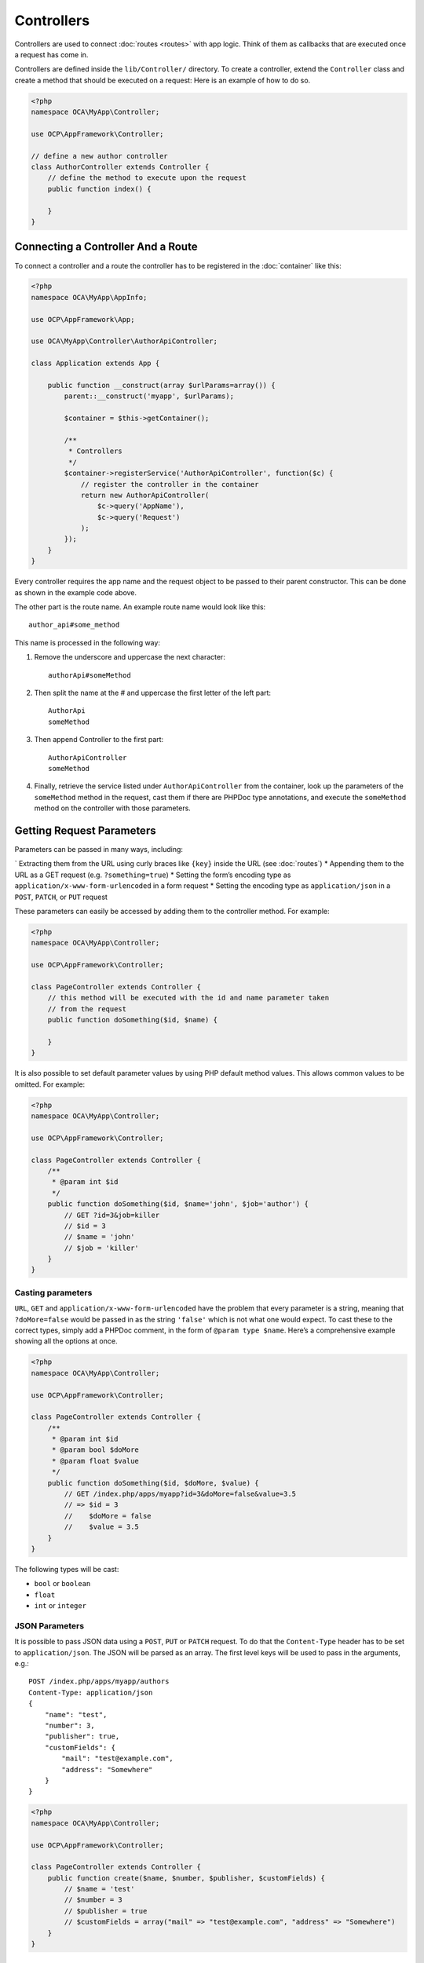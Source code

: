 ===========
Controllers
===========

.. sectionauthor:: Bernhard Posselt <dev@bernhard-posselt.com>

Controllers are used to connect :doc:`routes <routes>` with app logic. 
Think of them as callbacks that are executed once a request has come in. 

Controllers are defined inside the ``lib/Controller/`` directory.
To create a controller, extend the ``Controller`` class and create a method that should be executed on a request:
Here is an example of how to do so.

.. code-block:: php

    <?php
    namespace OCA\MyApp\Controller;

    use OCP\AppFramework\Controller;

    // define a new author controller
    class AuthorController extends Controller {
        // define the method to execute upon the request
        public function index() {

        }
    }

Connecting a Controller And a Route
====================================

To connect a controller and a route the controller has to be registered in the :doc:`container` like this:

.. code-block:: php

    <?php
    namespace OCA\MyApp\AppInfo;

    use OCP\AppFramework\App;

    use OCA\MyApp\Controller\AuthorApiController;

    class Application extends App {

        public function __construct(array $urlParams=array()) {
            parent::__construct('myapp', $urlParams);

            $container = $this->getContainer();

            /**
             * Controllers
             */
            $container->registerService('AuthorApiController', function($c) {
                // register the controller in the container
                return new AuthorApiController(
                    $c->query('AppName'),
                    $c->query('Request')
                );
            });
        }
    }

Every controller requires the app name and the request object to be passed to their parent constructor. 
This can be done as shown in the example code above. 

.. note: 
   The important part is not the class name, but rather the string which is
   passed in as the first parameter of the ``registerService`` method.

The other part is the route name. 
An example route name would look like this::

    author_api#some_method

This name is processed in the following way:

1. Remove the underscore and uppercase the next character::

    authorApi#someMethod

2. Then split the name at the # and uppercase the first letter of the left part::

    AuthorApi
    someMethod

3. Then append Controller to the first part::

    AuthorApiController
    someMethod

4. Finally, retrieve the service listed under ``AuthorApiController`` from the container, look up the parameters of the ``someMethod`` method in the request, cast them if there are PHPDoc type annotations, and execute the ``someMethod`` method on the controller with those parameters.

Getting Request Parameters
==========================

Parameters can be passed in many ways, including:

` Extracting them from the URL using curly braces like ``{key}`` inside the URL (see :doc:`routes`)
* Appending them to the URL as a GET request (e.g. ``?something=true``)
* Setting the form’s encoding type as ``application/x-www-form-urlencoded`` in a form request
* Setting the encoding type as ``application/json`` in a ``POST``, ``PATCH``, or ``PUT`` request

These parameters can easily be accessed by adding them to the controller method.
For example:

.. code-block:: php

    <?php
    namespace OCA\MyApp\Controller;

    use OCP\AppFramework\Controller;

    class PageController extends Controller {
        // this method will be executed with the id and name parameter taken
        // from the request
        public function doSomething($id, $name) {

        }
    }

It is also possible to set default parameter values by using PHP default method values.
This allows common values to be omitted. 
For example:

.. code-block:: php

    <?php
    namespace OCA\MyApp\Controller;

    use OCP\AppFramework\Controller;

    class PageController extends Controller {
        /**
         * @param int $id
         */
        public function doSomething($id, $name='john', $job='author') {
            // GET ?id=3&job=killer
            // $id = 3
            // $name = 'john'
            // $job = 'killer'
        }
    }


Casting parameters
------------------
``URL``, ``GET`` and ``application/x-www-form-urlencoded`` have the problem that every parameter is a string, meaning that ``?doMore=false`` would be passed in as the string ``'false'`` which is not what one would expect. 
To cast these to the correct types, simply add a PHPDoc comment, in the form of ``@param type $name``.
Here’s a comprehensive example showing all the options at once.

.. code-block:: php

    <?php
    namespace OCA\MyApp\Controller;

    use OCP\AppFramework\Controller;

    class PageController extends Controller {
        /**
         * @param int $id
         * @param bool $doMore
         * @param float $value
         */
        public function doSomething($id, $doMore, $value) {
            // GET /index.php/apps/myapp?id=3&doMore=false&value=3.5
            // => $id = 3
            //    $doMore = false
            //    $value = 3.5
        }
    }

The following types will be cast:

* ``bool`` or ``boolean``
* ``float``
* ``int`` or ``integer``

JSON Parameters
---------------
It is possible to pass JSON data using a ``POST``, ``PUT`` or ``PATCH`` request. 
To do that the ``Content-Type`` header has to be set to ``application/json``. 
The JSON will be parsed as an array.
The first level keys will be used to pass in the arguments, e.g.::

    POST /index.php/apps/myapp/authors
    Content-Type: application/json
    {
        "name": "test",
        "number": 3,
        "publisher": true,
        "customFields": {
            "mail": "test@example.com",
            "address": "Somewhere"
        }
    }

.. code-block:: php

    <?php
    namespace OCA\MyApp\Controller;

    use OCP\AppFramework\Controller;

    class PageController extends Controller {
        public function create($name, $number, $publisher, $customFields) {
            // $name = 'test'
            // $number = 3
            // $publisher = true
            // $customFields = array("mail" => "test@example.com", "address" => "Somewhere")
        }
    }

Reading Headers, Files, Cookies and Environment Variables
---------------------------------------------------------

Headers, files, cookies and environment variables can be accessed directly from the request object:

.. code-block:: php

    <?php
    namespace OCA\MyApp\Controller;

    use OCP\AppFramework\Controller;
    use OCP\IRequest;

    class PageController extends Controller {
        public function someMethod() {
            $type = $this->request->getHeader('Content-Type');  // $_SERVER['HTTP_CONTENT_TYPE']
            $cookie = $this->request->getCookie('myCookie');  // $_COOKIES['myCookie']
            $file = $this->request->getUploadedFile('myfile');  // $_FILES['myfile']
            $env = $this->request->getEnv('SOME_VAR');  // $_ENV['SOME_VAR']
        }
    }

Why should those values be accessed from the request object and not from the global array like ``$_FILES``? 
Simple: `because it's bad practice <http://c2.com/cgi/wiki?GlobalVariablesAreBad>`_ and will make testing harder.

Reading and Writing Session Variables
-------------------------------------

To set, get or modify session variables, the ``ISession`` object has to be injected into the controller.
Then session variables can be accessed like this:

.. note:: The session is closed automatically for writing, unless you add the @UseSession annotation!

.. code-block:: php

    <?php
    namespace OCA\MyApp\Controller;

    use OCP\ISession;
    use OCP\IRequest;
    use OCP\AppFramework\Controller;

    class PageController extends Controller {

        private $session;

        public function __construct($AppName, IRequest $request, ISession $session) {
            parent::__construct($AppName, $request);
            $this->session = $session;
        }

        /**
         * The following annotation is only needed for writing session values
         * @UseSession
         */
        public function writeASessionVariable() {
            // read a session variable
            $value = $this->session['value'];

            // write a session variable
            $this->session['value'] = 'new value';
        }
    }

Setting Cookies
---------------

Cookies can be set or modified directly on the response class:

.. code-block:: php

    <?php
    namespace OCA\MyApp\Controller;

    use DateTime;

    use OCP\AppFramework\Controller;
    use OCP\AppFramework\Http\TemplateResponse;
    use OCP\IRequest;

    class BakeryController extends Controller {
        /**
         * Adds a cookie "foo" with value "bar" that expires after user closes the browser
         * Adds a cookie "bar" with value "foo" that expires 2015-01-01
         */
        public function addCookie() {
            $response = new TemplateResponse(...);
            $response->addCookie('foo', 'bar');
            $response->addCookie('bar', 'foo', new DateTime('2015-01-01 00:00'));
            return $response;
        }

        /**
         * Invalidates the cookie "foo"
         * Invalidates the cookie "bar" and "bazinga"
         */
        public function invalidateCookie() {
            $response = new TemplateResponse(...);
            $response->invalidateCookie('foo');
            $response->invalidateCookies(array('bar', 'bazinga'));
            return $response;
        }
   }


Responses
=========

Similar to how every controller receives a request object, every controller method has to to return a Response. This can be in the form of a Response subclass or in the form of a value that can be handled by a registered responder.

JSON
----

Returning JSON is simple, just pass an array to a ``JSONResponse``:

.. code-block:: php

    <?php
    namespace OCA\MyApp\Controller;

    use OCP\AppFramework\Controller;
    use OCP\AppFramework\Http\JSONResponse;

    class PageController extends Controller {
        public function returnJSON() {
            $params = array('test' => 'hi');
            return new JSONResponse($params);
        }
    }

Because returning JSON is such an common task, there's even a shorter way to do this:

.. code-block:: php

    <?php
    namespace OCA\MyApp\Controller;

    use OCP\AppFramework\Controller;

    class PageController extends Controller {
        public function returnJSON() {
            return array('test' => 'hi');
        }
    }

Why does this work? 
Because the dispatcher sees that the controller did not return a subclass of a ``Response`` and asks the controller to turn the value into a ``Response``. That's where responders come in.

Responders
----------

Responders are short functions that take a value and return a response. 
They are used to return different kinds of responses based on a ``format`` parameter which is supplied by the client. 
Think of an API that is able to return both XML and JSON depending on if you call the URL with::

    ?format=xml

or::

    ?format=json

The appropriate responder is being chosen by the following criteria:

` First the dispatcher checks the Request if there is a ``format`` parameter, e.g.::

    ?format=xml

or::

    /index.php/apps/myapp/authors.{format}

` If there is none, take the ``Accept`` header, use the first mimetype and cut off ``application/``. In the following example the format would be XML::

    Accept: application/xml, application/json

` If there is no Accept header or the responder does not exist, format defaults to ``json``.

By default there is only a responder for JSON but more can be added easily:

.. code-block:: php

    <?php
    namespace OCA\MyApp\Controller;

    use OCP\AppFramework\Controller;
    use OCP\AppFramework\Http\DataResponse;

    class PageController extends Controller {

        public function returnHi() {
            // XMLResponse has to be implemented
            $this->registerResponder('xml', function($value) {
                if ($value instanceof DataResponse) {
                    return new XMLResponse(
                        $value->getData(),
                        $value->getStatus(),
                        $value->getHeaders()
                    );
                } else {
                    return new XMLResponse($value);
                }
            });

            return array('test' => 'hi');
        }

    }

.. note:: 
   The above example would only return XML if the ``format`` parameter was
   ``XML``. If you want to return an XMLResponse regardless of the format
   parameter, extend the Response class and return a new instance of it from the
   controller method instead.

.. versionadded:: 8

Because returning values works fine in case of a success but not in case of failure that requires a custom HTTP error code, you can always wrap the value in a ``DataResponse``. 
This works for both normal responses and error responses.

.. code-block:: php

    <?php
    namespace OCA\MyApp\Controller;

    use OCP\AppFramework\Controller;
    use OCP\AppFramework\Http\DataResponse;
    use OCP\AppFramework\Http\Http;

    class PageController extends Controller {

        public function returnHi() {
            try {
                return new DataResponse(calculate_hi());
            } catch (\Exception $ex) {
                return new DataResponse(array('msg' => 'not found!'), Http::STATUS_NOT_FOUND);
            }
        }

    }


Templates
---------

A :doc:`template <templates>` can be rendered by returning a ``TemplateResponse``. 
A ``TemplateResponse`` takes the following parameters:

* ``appName``: tells the template engine in which app the template should be located
* ``templateName``: the name of the template inside the ``template/`` folder without the .php extension
* ``parameters``: optional array parameters that are available in the template through $_, e.g.::

    array('key' => 'something')

can be accessed through::

    $_['key']

* ``renderAs``: defaults to ``user``, tells ownCloud if it should include it in the web interface, or in case `blank` is passed solely render the template

.. code-block:: php

    <?php
    namespace OCA\MyApp\Controller;

    use OCP\AppFramework\Controller;
    use OCP\AppFramework\Http\TemplateResponse;

    class PageController extends Controller {
        public function index() {
            $templateName = 'main';  // will use templates/main.php
            $parameters = array('key' => 'hi');
            return new TemplateResponse($this->appName, $templateName, $parameters);
        }
    }

Redirects
---------

A redirect can be achieved by returning a ``RedirectResponse``:

.. code-block:: php

    <?php
    namespace OCA\MyApp\Controller;

    use OCP\AppFramework\Controller;
    use OCP\AppFramework\Http\RedirectResponse;

    class PageController extends Controller {
        public function toGoogle() {
            return new RedirectResponse('https://google.com');
        }
    }

Downloads
---------

A file download can be triggered by returning a ``DownloadResponse``:

.. code-block:: php

    <?php
    namespace OCA\MyApp\Controller;

    use OCP\AppFramework\Controller;
    use OCP\AppFramework\Http\DownloadResponse;

    class PageController extends Controller {
        public function downloadXMLFile() {
            $path = '/some/path/to/file.xml';
            $contentType = 'application/xml';

            return new DownloadResponse($path, $contentType);
        }
    }

Creating Custom Responses
-------------------------

If no premade Response fits the needed use case, its possible to extend the Response base class and custom Response. 
The only thing that needs to be implemented is the ``render`` method which returns the result as string.
Creating a custom ``XMLResponse`` class could look like this:

.. code-block:: php

    <?php
    namespace OCA\MyApp\Http;

    use OCP\AppFramework\Http\Response;

    class XMLResponse extends Response {

        private $xml;

        public function __construct(array $xml) {
            $this->addHeader('Content-Type', 'application/xml');
            $this->xml = $xml;
        }

        public function render() {
            $root = new SimpleXMLElement('<root/>');
            array_walk_recursive($this->xml, array ($root, 'addChild'));
            return $xml->asXML();
        }
    }

Streamed and Lazily Rendered Responses
--------------------------------------

.. versionadded:: 8.1

By default all responses are rendered at once and sent as a string through middleware. 
In certain cases this is not a desirable behavior, for instance if you want to stream a file in order to save memory. 
To do that, use the ``OCP\\AppFramework\\Http\\StreamResponse`` class:

.. code-block:: php

    <?php
    namespace OCA\MyApp\Controller;

    use OCP\AppFramework\Controller;
    use OCP\AppFramework\Http\StreamResponse;

    class PageController extends Controller {

        public function downloadXMLFile() {
            return new StreamResponse('/some/path/to/file.xml');
        }
    }

If you want to use a custom, lazily rendered response simply implement the interface ``OCP\\AppFramework\\Http\\ICallbackResponse`` for your response:

.. code-block:: php

    <?php
    namespace OCA\MyApp\Http;

    use OCP\AppFramework\Http\Response;
    use OCP\AppFramework\Http\ICallbackResponse;

    class LazyResponse extends Response implements ICallbackResponse {
        public function callback(IOutput $output) {
            // custom code in here
        }
    }

.. note:: 
   Because this code is rendered after several usually built in helpers, you
   need to take care of errors and proper HTTP caching by yourself.

Modifying the Content Security Policy
-------------------------------------

.. versionadded:: 8.1

By default ownCloud disables all resources which are not served on the same domain, forbids cross domain requests and disables inline CSS and JavaScript by setting a `Content Security Policy`_. 
However if an app relies on third party media or other features which are forbidden by the current policy the policy can be relaxed.

.. note:: Double check your content and edge cases before you relax the policy! Also read the `documentation provided by MDN`_

To relax the policy pass an instance of the Content Security Policy class to your response. 
The methods on the class can be chained.
The following methods turn off security features by passing in ``true`` as the ``$isAllowed`` parameter:

* ``allowInlineScript`` (bool $isAllowed)
* ``allowInlineStyle`` (bool $isAllowed)
* ``allowEvalScript`` (bool $isAllowed)

The following methods whitelist domains by passing in a domain or \* for any domain:

* ``addAllowedScriptDomain`` (string $domain)
* ``addAllowedStyleDomain`` (string $domain)
* ``addAllowedFontDomain`` (string $domain)
* ``addAllowedImageDomain`` (string $domain)
* ``addAllowedConnectDomain`` (string $domain)
* ``addAllowedMediaDomain`` (string $domain)
* ``addAllowedObjectDomain`` (string $domain)
* ``addAllowedFrameDomain`` (string $domain)
* ``addAllowedChildSrcDomain`` (string $domain)

The following policy for instance allows images, audio, and videos from other domains:

.. code-block:: php

    <?php
    namespace OCA\MyApp\Controller;

    use OCP\AppFramework\Controller;
    use OCP\AppFramework\Http\TemplateResponse;
    use OCP\AppFramework\Http\ContentSecurityPolicy;

    class PageController extends Controller {
        public function index() {
            $response = new TemplateResponse('myapp', 'main');
            $csp = new ContentSecurityPolicy();
            $csp->addAllowedImageDomain('*');
                ->addAllowedMediaDomain('*');
            $response->setContentSecurityPolicy($csp);
        }
    }

OCS
---

.. versionadded:: 8.1

.. note:: 
   This is purely for compatibility reasons. If you are planning to offer an
   external API, go for a :doc:`api` instead.

In order to ease migration from OCS API routes to the App Framework, an additional controller and response have been added. 
To migrate your API you can use the ``OCP\\AppFramework\\OCSController`` base class and return your data in the form of an array in the following way:

.. code-block:: php

    <?php
    namespace OCA\MyApp\Controller;

    use OCP\AppFramework\OCSController;

    class ShareController extends OCSController {

        /**
         * @NoAdminRequired
         * @NoCSRFRequired
         * @PublicPage
         * @CORS
         */
        public function getShares() {
            return [
                'data' => [
                    // actual data is in here
                ],
                // optional
                'statuscode' => 100,
                'status' => 'OK'
            ];
        }
    }

The format parameter works out of the box, no intervention is required.

Handling Errors
---------------

Sometimes a request should fail, for instance if an author with id 1 is requested but does not exist. 
In that case use an appropriate `HTTP error code`_ to signal the client that an error occurred.

Each response subclass has access to the ``setStatus`` method which lets you set an HTTP status code. 
To return a ``JSONResponse`` signaling that the author with id 1 has not been found, use the following code:

.. code-block:: php

    <?php
    namespace OCA\MyApp\Controller;

    use OCP\AppFramework\Controller;
    use OCP\AppFramework\Http;
    use OCP\AppFramework\Http\JSONResponse;

    class AuthorController extends Controller {
        public function show($id) {
            try {
                // try to get author with $id

            } catch (NotFoundException $ex) {
                return new JSONResponse(array(), Http::STATUS_NOT_FOUND);
            }
        }
    }

Authentication
==============

By default every controller method enforces the maximum security, which is:

* Ensure that the user is admin
* Ensure that the user is logged in
* Check the CSRF token

Most of the time though it makes sense to also allow normal users to access the page and the ``PageController->index()`` method should not check the CSRF token because it has not yet been sent to the client and because of that can't work.
To turn off checks the following *Annotations* can be added before the controller:

* ``@NoAdminRequired``: Also users that are not admins can access the page
* ``@NoSubAdminRequired``: Allow normal users access to the page
* ``@NoCSRFRequired``: Don't check the CSRF token (use this wisely since you might create a security hole, to understand what it does see :doc:`../general/security`)
* ``@PublicPage``: Everyone can access the page without having to log in

A controller method that turns off all checks would look like this:

.. code-block:: php

    <?php
    namespace OCA\MyApp\Controller;

    use OCP\IRequest;
    use OCP\AppFramework\Controller;

    class PageController extends Controller {
        /**
         * @NoAdminRequired
         * @NoCSRFRequired
         * @PublicPage
         */
        public function freeForAll() {

        }
    }
    
.. Links
   
.. _Content Security Policy: https://developer.mozilla.org/en-US/docs/Web/Security/CSP/Introducing_Content_Security_Policy
.. _documentation provided by MDN: https://developer.mozilla.org/en-US/docs/Web/Security/CSP/Introducing_Content_Security_Policy
.. _HTTP error code : https://en.wikipedia.org/wiki/List_of_HTTP_status_codes#4xx_Client_Error
